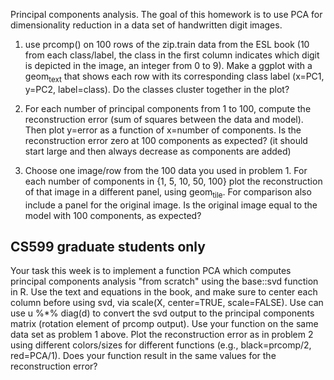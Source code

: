 Principal components analysis. The goal of this homework is to use PCA
for dimensionality reduction in a data set of handwritten digit images.

1. use prcomp() on 100 rows of the zip.train data from the ESL book
   (10 from each class/label, the class in the first column indicates
   which digit is depicted in the image, an integer from 0 to 9). Make
   a ggplot with a geom_text that shows each row with its
   corresponding class label (x=PC1, y=PC2, label=class). Do the
   classes cluster together in the plot?

2. For each number of principal components from 1 to 100, compute the
   reconstruction error (sum of squares between the data and
   model). Then plot y=error as a function of x=number of
   components. Is the reconstruction error zero at 100 components as
   expected? (it should start large and then always decrease as
   components are added)

3. Choose one image/row from the 100 data you used in problem 1. For
   each number of components in {1, 5, 10, 50, 100} plot the
   reconstruction of that image in a different panel, using
   geom_tile. For comparison also include a panel for the original
   image. Is the original image equal to the model with 100
   components, as expected?

** CS599 graduate students only

Your task this week is to implement a function PCA which computes
principal components analysis "from scratch" using the base::svd
function in R. Use the text and equations in the book, and make sure
to center each column before using svd, via scale(X, center=TRUE,
scale=FALSE). Use can use u %*% diag(d) to convert the svd output to
the principal components matrix (rotation element of prcomp
output). Use your function on the same data set as problem 1
above. Plot the reconstruction error as in problem 2 using different
colors/sizes for different functions (e.g., black=prcomp/2,
red=PCA/1). Does your function result in the same values for the
reconstruction error?

